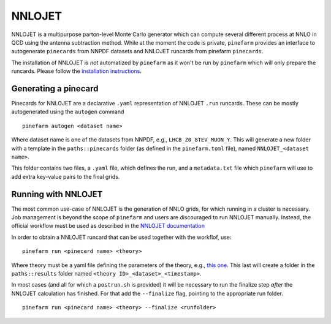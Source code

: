 NNLOJET
=======

NNLOJET is a multipurpose parton-level Monte Carlo generator which can compute several different process at NNLO in QCD using the antenna subtraction method.
While at the moment the code is private, ``pinefarm`` provides an interface to autogenerate ``pinecards`` from NNPDF datasets and NNLOJET runcards from pinefarm ``pinecards``.

The installation of NNLOJET is *not* automatized by ``pinefarm`` as it won't be run by ``pinefarm`` which will only prepare the runcards.
Please follow the `installation instructions <https://nnlojet.hepforge.org/manual3.html>`_.

Generating a pinecard
---------------------

Pinecards for NNLOJET are a declarative ``.yaml`` representation of NNLOJET ``.run`` runcards.
These can be mostly autogenerated using the ``autogen`` command

::

   pinefarm autogen <dataset name>


Where dataset name is one of the datasets from NNPDF, e.g., ``LHCB_Z0_8TEV_MUON_Y``.
This will generate a new folder with a template in the ``paths::pinecards`` folder (as defined in the ``pinefarm.toml`` file), named ``NNLOJET_<dataset name>``.

This folder contains two files, a ``.yaml`` file, which defines the run, and a ``metadata.txt`` file which ``pinefarm`` will use to add extra key-value pairs to the final grids.


Running with NNLOJET
--------------------

The most common use-case of NNLOJET is the generation of NNLO grids, for which running in a cluster is necessary.
Job management is beyond the scope of ``pinefarm`` and users are discouraged to run NNLOJET manually.
Instead, the official workflow must be used as described in the `NNLOJET documentation <https://nnlojet.hepforge.org/manual6.html>`_

In order to obtain a NNLOJET runcard that can be used together with the workflof, use:

::

    pinefarm run <pinecard name> <theory>


Where theory must be a yaml file defining the parameters of the theory, e.g., `this one <https://github.com/NNPDF/pinefarm/blob/main/extras/theories/theory_nnlo.yaml>`_.
This last will create a folder in the ``paths::results`` folder named ``<theory ID>_<dataset>_<timestamp>``.

In most cases (and all for which a ``postrun.sh`` is provided) it will be necessary to run
the finalize step `after` the NNLOJET calculation has finished.
For that add the ``--finalize`` flag, pointing to the appropriate run folder.

::

    pinefarm run <pinecard name> <theory> --finalize <runfolder>
